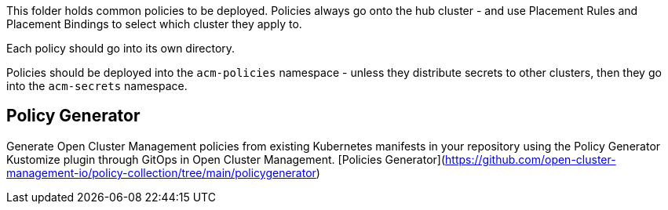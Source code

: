 This folder holds common policies to be deployed. Policies always
go onto the hub cluster - and use Placement Rules and Placement Bindings to select which
cluster they apply to.

Each policy should go into its own directory.

Policies should be deployed into the `acm-policies` namespace - unless they distribute
secrets to other clusters, then they go into the `acm-secrets` namespace.

## Policy Generator
Generate Open Cluster Management policies from existing Kubernetes manifests in your repository using the Policy Generator Kustomize plugin through GitOps in Open Cluster Management.
[Policies Generator](https://github.com/open-cluster-management-io/policy-collection/tree/main/policygenerator)